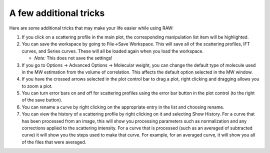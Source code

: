 A few additional tricks
^^^^^^^^^^^^^^^^^^^^^^^^^^^^^^^

Here are some additional tricks that may make your life easier while using RAW:

#.  If you click on a scattering profile in the main plot, the corresponding manipulation
    list item will be highlighted.

#.  You can save the workspace by going to File->Save Workspace. This will save all
    of the scattering profiles, IFT curves, and Series curves. These will all be loaded
    again when you load the workspace.

    *   *Note:* This does not save the settings!

#.  If you go to Options -> Advanced Options -> Molecular weight, you can change the default
    type of molecule used in the MW estimation from the volume of correlation. This affects
    the default option selected in the MW window.

#.  If you have the crossed arrows selected in the plot control bar to drag a plot, right
    clicking and dragging allows you to zoom a plot.

#.  You can turn error bars on and off for scattering profiles using the error bar button
    in the plot control (to the right of the save button).

#.  You can rename a curve by right clicking on the appropriate entry in the list and choosing rename.

#.  You can view the history of a scattering profile by right clicking on it and selecting
    Show History. For a curve that has been processed from an image, this will show you
    processing parameters such as normalization and any corrections applied to the scattering
    intensity. For a curve that is processed (such as an averaged of subtracted curve) it will
    show you the steps used to make that curve. For example, for an averaged curve, it will
    show you all of the files that were averaged.
